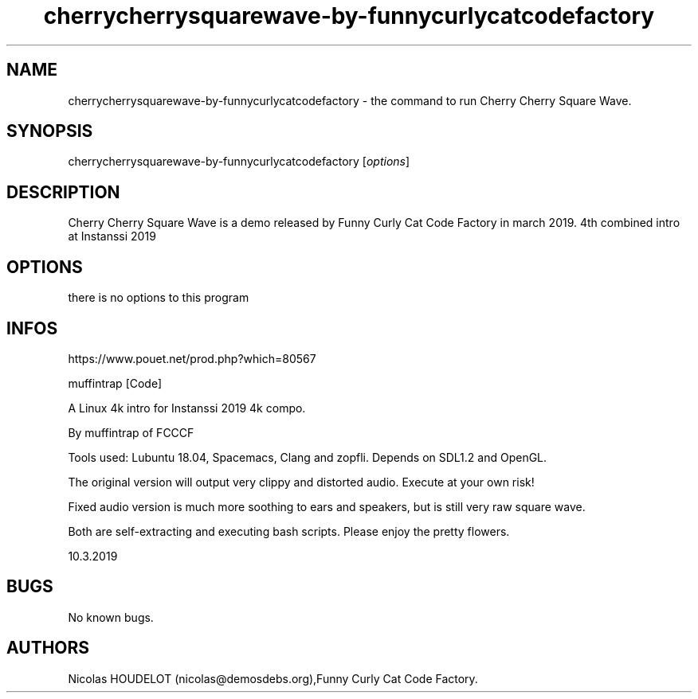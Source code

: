 .\" Automatically generated by Pandoc 3.1.3
.\"
.\" Define V font for inline verbatim, using C font in formats
.\" that render this, and otherwise B font.
.ie "\f[CB]x\f[]"x" \{\
. ftr V B
. ftr VI BI
. ftr VB B
. ftr VBI BI
.\}
.el \{\
. ftr V CR
. ftr VI CI
. ftr VB CB
. ftr VBI CBI
.\}
.TH "cherrycherrysquarewave-by-funnycurlycatcodefactory" "6" "2025-01-26" "Cherry Cherry Square Wave User Manuals" ""
.hy
.SH NAME
.PP
cherrycherrysquarewave-by-funnycurlycatcodefactory - the command to run
Cherry Cherry Square Wave.
.SH SYNOPSIS
.PP
cherrycherrysquarewave-by-funnycurlycatcodefactory [\f[I]options\f[R]]
.SH DESCRIPTION
.PP
Cherry Cherry Square Wave is a demo released by Funny Curly Cat Code
Factory in march 2019.
4th combined intro at Instanssi 2019
.SH OPTIONS
.PP
there is no options to this program
.SH INFOS
.PP
https://www.pouet.net/prod.php?which=80567
.PP
muffintrap [Code]
.PP
A Linux 4k intro for Instanssi 2019 4k compo.
.PP
By muffintrap of FCCCF
.PP
Tools used: Lubuntu 18.04, Spacemacs, Clang and zopfli.
Depends on SDL1.2 and OpenGL.
.PP
The original version will output very clippy and distorted audio.
Execute at your own risk!
.PP
Fixed audio version is much more soothing to ears and speakers, but is
still very raw square wave.
.PP
Both are self-extracting and executing bash scripts.
Please enjoy the pretty flowers.
.PP
10.3.2019
.SH BUGS
.PP
No known bugs.
.SH AUTHORS
Nicolas HOUDELOT (nicolas\[at]demosdebs.org),Funny Curly Cat Code
Factory.
